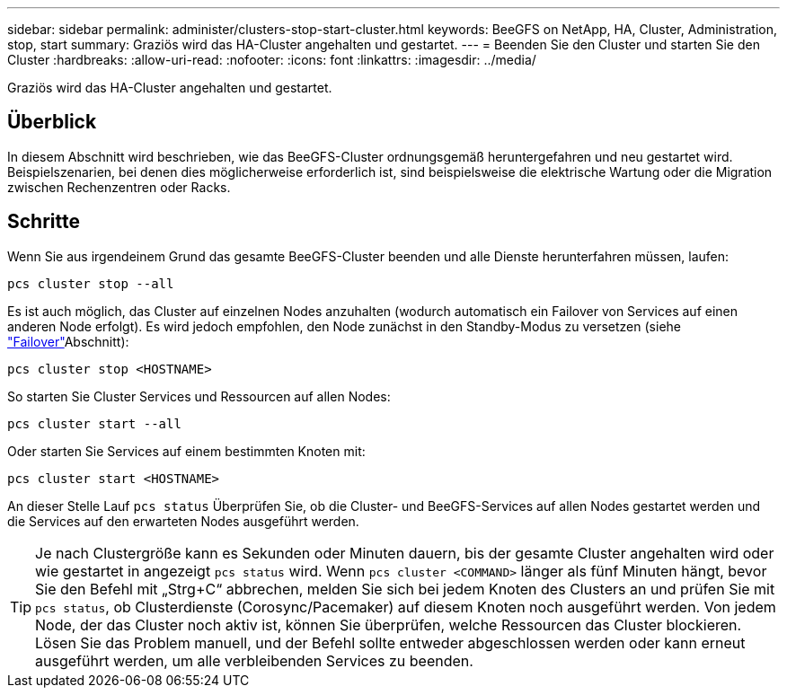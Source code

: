 ---
sidebar: sidebar 
permalink: administer/clusters-stop-start-cluster.html 
keywords: BeeGFS on NetApp, HA, Cluster, Administration, stop, start 
summary: Graziös wird das HA-Cluster angehalten und gestartet. 
---
= Beenden Sie den Cluster und starten Sie den Cluster
:hardbreaks:
:allow-uri-read: 
:nofooter: 
:icons: font
:linkattrs: 
:imagesdir: ../media/


[role="lead"]
Graziös wird das HA-Cluster angehalten und gestartet.



== Überblick

In diesem Abschnitt wird beschrieben, wie das BeeGFS-Cluster ordnungsgemäß heruntergefahren und neu gestartet wird. Beispielszenarien, bei denen dies möglicherweise erforderlich ist, sind beispielsweise die elektrische Wartung oder die Migration zwischen Rechenzentren oder Racks.



== Schritte

Wenn Sie aus irgendeinem Grund das gesamte BeeGFS-Cluster beenden und alle Dienste herunterfahren müssen, laufen:

[source, console]
----
pcs cluster stop --all
----
Es ist auch möglich, das Cluster auf einzelnen Nodes anzuhalten (wodurch automatisch ein Failover von Services auf einen anderen Node erfolgt). Es wird jedoch empfohlen, den Node zunächst in den Standby-Modus zu versetzen (siehe link:clusters-failover-failback.html["Failover"^]Abschnitt):

[source, console]
----
pcs cluster stop <HOSTNAME>
----
So starten Sie Cluster Services und Ressourcen auf allen Nodes:

[source, console]
----
pcs cluster start --all
----
Oder starten Sie Services auf einem bestimmten Knoten mit:

[source, console]
----
pcs cluster start <HOSTNAME>
----
An dieser Stelle Lauf `pcs status` Überprüfen Sie, ob die Cluster- und BeeGFS-Services auf allen Nodes gestartet werden und die Services auf den erwarteten Nodes ausgeführt werden.


TIP: Je nach Clustergröße kann es Sekunden oder Minuten dauern, bis der gesamte Cluster angehalten wird oder wie gestartet in angezeigt `pcs status` wird. Wenn `pcs cluster <COMMAND>` länger als fünf Minuten hängt, bevor Sie den Befehl mit „Strg+C“ abbrechen, melden Sie sich bei jedem Knoten des Clusters an und prüfen Sie mit `pcs status`, ob Clusterdienste (Corosync/Pacemaker) auf diesem Knoten noch ausgeführt werden. Von jedem Node, der das Cluster noch aktiv ist, können Sie überprüfen, welche Ressourcen das Cluster blockieren. Lösen Sie das Problem manuell, und der Befehl sollte entweder abgeschlossen werden oder kann erneut ausgeführt werden, um alle verbleibenden Services zu beenden.
